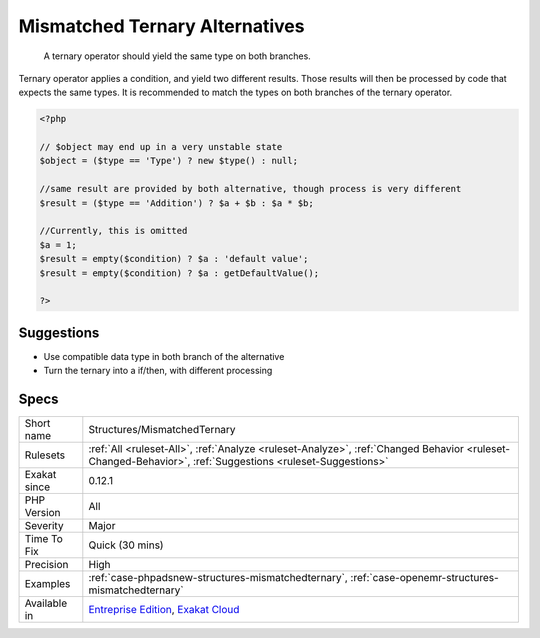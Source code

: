 .. _structures-mismatchedternary:

.. _mismatched-ternary-alternatives:

Mismatched Ternary Alternatives
+++++++++++++++++++++++++++++++

  A ternary operator should yield the same type on both branches.

Ternary operator applies a condition, and yield two different results. Those results will then be processed by code that expects the same types. It is recommended to match the types on both branches of the ternary operator.

.. code-block:: php
   
   <?php
   
   // $object may end up in a very unstable state
   $object = ($type == 'Type') ? new $type() : null;
   
   //same result are provided by both alternative, though process is very different
   $result = ($type == 'Addition') ? $a + $b : $a * $b;
   
   //Currently, this is omitted
   $a = 1;
   $result = empty($condition) ? $a : 'default value';
   $result = empty($condition) ? $a : getDefaultValue();
   
   ?>

Suggestions
___________

* Use compatible data type in both branch of the alternative
* Turn the ternary into a if/then, with different processing




Specs
_____

+--------------+----------------------------------------------------------------------------------------------------------------------------------------------------------+
| Short name   | Structures/MismatchedTernary                                                                                                                             |
+--------------+----------------------------------------------------------------------------------------------------------------------------------------------------------+
| Rulesets     | :ref:`All <ruleset-All>`, :ref:`Analyze <ruleset-Analyze>`, :ref:`Changed Behavior <ruleset-Changed-Behavior>`, :ref:`Suggestions <ruleset-Suggestions>` |
+--------------+----------------------------------------------------------------------------------------------------------------------------------------------------------+
| Exakat since | 0.12.1                                                                                                                                                   |
+--------------+----------------------------------------------------------------------------------------------------------------------------------------------------------+
| PHP Version  | All                                                                                                                                                      |
+--------------+----------------------------------------------------------------------------------------------------------------------------------------------------------+
| Severity     | Major                                                                                                                                                    |
+--------------+----------------------------------------------------------------------------------------------------------------------------------------------------------+
| Time To Fix  | Quick (30 mins)                                                                                                                                          |
+--------------+----------------------------------------------------------------------------------------------------------------------------------------------------------+
| Precision    | High                                                                                                                                                     |
+--------------+----------------------------------------------------------------------------------------------------------------------------------------------------------+
| Examples     | :ref:`case-phpadsnew-structures-mismatchedternary`, :ref:`case-openemr-structures-mismatchedternary`                                                     |
+--------------+----------------------------------------------------------------------------------------------------------------------------------------------------------+
| Available in | `Entreprise Edition <https://www.exakat.io/entreprise-edition>`_, `Exakat Cloud <https://www.exakat.io/exakat-cloud/>`_                                  |
+--------------+----------------------------------------------------------------------------------------------------------------------------------------------------------+


